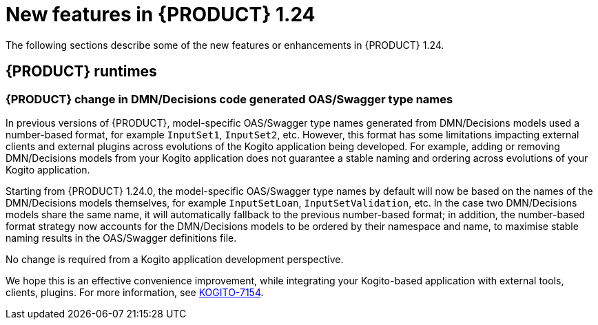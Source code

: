 // IMPORTANT: For 1.10 and later, save each version release notes as its own module file in the release-notes folder that this `ReleaseNotesKogito<version>.adoc` file is in, and then include each version release notes file in the chap-kogito-release-notes.adoc after Additional resources of {PRODUCT} deployment on {OPENSHIFT} section, in the following format:
//include::ReleaseNotesKogito.<version>/ReleaseNotesKogito.<version>.adoc[leveloffset=+1]

[id="ref-kogito-rn-new-features-1.24_{context}"]
= New features in {PRODUCT} 1.24

[role="_abstract"]
The following sections describe some of the new features or enhancements in {PRODUCT} 1.24.


== {PRODUCT} runtimes

=== {PRODUCT} change in DMN/Decisions code generated OAS/Swagger type names

In previous versions of {PRODUCT}, model-specific OAS/Swagger type names generated from DMN/Decisions models used a number-based format, for example `InputSet1`, `InputSet2`, etc.
However, this format has some limitations impacting external clients and external plugins across evolutions of the Kogito application being developed. For example, adding or removing DMN/Decisions models from your Kogito application does not guarantee a stable naming and ordering across evolutions of your Kogito application.

Starting from {PRODUCT} 1.24.0, the model-specific OAS/Swagger type names by default will now be based on the names of the DMN/Decisions models themselves, for example `InputSetLoan`, `InputSetValidation`, etc.
In the case two DMN/Decisions models share the same name, it will automatically fallback to the previous number-based format; in addition, the number-based format strategy now accounts for the DMN/Decisions models to be ordered by their namespace and name, to maximise stable naming results in the OAS/Swagger definitions file.

No change is required from a Kogito application development perspective.

We hope this is an effective convenience improvement, while integrating your Kogito-based application with external tools, clients, plugins.
For more information, see https://issues.redhat.com/browse/KOGITO-7154[KOGITO-7154].

////
== {PRODUCT} Operator and CLI

=== Improved/new bla bla

Description

== {PRODUCT} supporting services

=== Improved/new bla bla

Description

== {PRODUCT} tooling

=== Improved/new bla bla

Description
////

